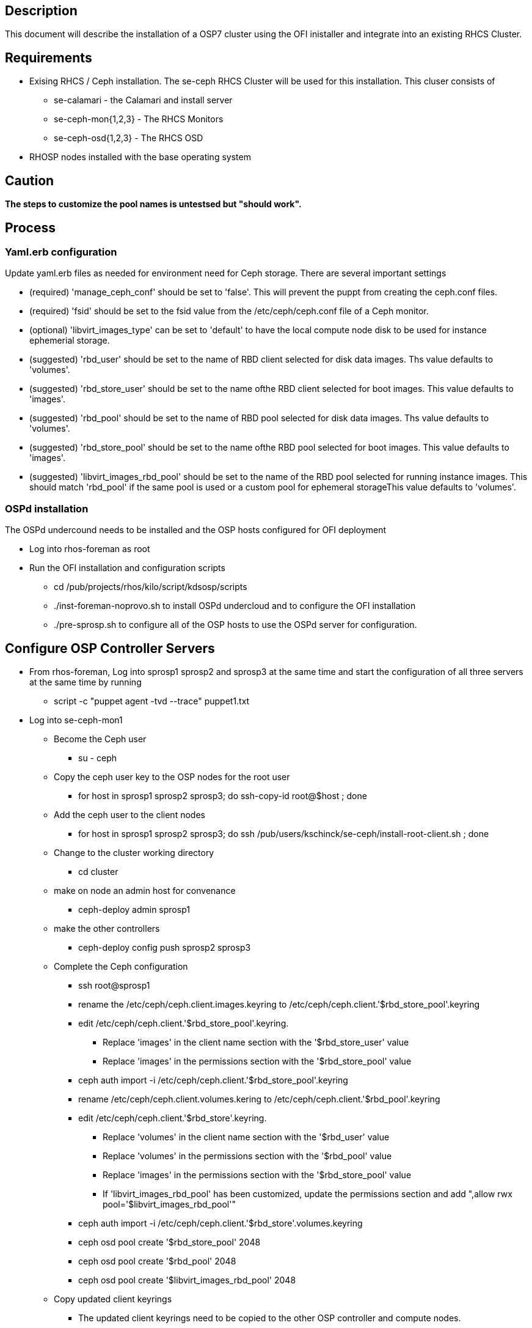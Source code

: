 == Description

This document will describe the installation of a OSP7 cluster using the OFI inistaller and integrate into an existing RHCS Cluster. 

== Requirements

* Exising RHCS / Ceph installation. The se-ceph RHCS Cluster will be used for this installation.  This cluser consists of

** se-calamari - the Calamari and install server

** se-ceph-mon{1,2,3} - The RHCS Monitors

** se-ceph-osd{1,2,3} - The RHCS OSD 

* RHOSP nodes installed with the base operating system

== Caution

*The steps to customize the pool names is untestsed but "should work".*

== Process

=== Yaml.erb configuration

Update yaml.erb files as needed for environment need for Ceph storage. There are several important settings

* (required) 'manage_ceph_conf' should be set to 'false'. This will prevent the puppt from creating the ceph.conf files.

* (required) 'fsid' should be set to the fsid value from the /etc/ceph/ceph.conf file of a Ceph monitor.

* (optional) 'libvirt_images_type' can be set to 'default' to have the local compute node disk to be used for instance ephemerial storage.

* (suggested) 'rbd_user' should be set to the name of RBD client selected for disk data images. Ths value defaults to 'volumes'.

* (suggested) 'rbd_store_user' should be set to the name ofthe RBD client selected for boot images. This value defaults to 'images'.

* (suggested) 'rbd_pool' should be set to the name of RBD pool selected for disk data images. Ths value defaults to 'volumes'.

* (suggested) 'rbd_store_pool' should be set to the name ofthe RBD pool selected for boot images. This value defaults to 'images'.

* (suggested) 'libvirt_images_rbd_pool' should be set to the name of the RBD pool selected for running instance images. This should match 'rbd_pool' if the same pool is used or a custom pool for ephemeral storageThis value defaults to 'volumes'.

=== OSPd installation

The OSPd undercound needs to be installed and the OSP hosts configured for OFI deployment

* Log into rhos-foreman as root

* Run the OFI installation and configuration scripts

** cd /pub/projects/rhos/kilo/script/kdsosp/scripts

** ./inst-foreman-noprovo.sh to install OSPd undercloud and to configure the OFI installation

** ./pre-sprosp.sh to configure all of the OSP hosts to use the OSPd server for configuration.


== Configure OSP Controller Servers

* From rhos-foreman, Log into sprosp1 sprosp2 and sprosp3 at the same time and start the configuration of all three servers at the same time by running

** script -c "puppet agent -tvd --trace" puppet1.txt

* Log into se-ceph-mon1

** Become the Ceph user

*** su - ceph

** Copy the ceph user key to the OSP nodes for the root user

*** for host in sprosp1 sprosp2 sprosp3; do ssh-copy-id root@$host ; done

** Add the ceph user to the client nodes

*** for host in sprosp1 sprosp2 sprosp3; do ssh /pub/users/kschinck/se-ceph/install-root-client.sh ; done

** Change to the cluster working directory

*** cd cluster

**   make on node an admin host for convenance 

*** ceph-deploy admin sprosp1

**  make the other controllers 

*** ceph-deploy config push sprosp2 sprosp3

** Complete the Ceph configuration

*** ssh root@sprosp1

*** rename the /etc/ceph/ceph.client.images.keyring to /etc/ceph/ceph.client.'$rbd_store_pool'.keyring

*** edit /etc/ceph/ceph.client.'$rbd_store_pool'.keyring. 

**** Replace 'images' in the client name section with the '$rbd_store_user' value

**** Replace 'images' in the permissions section with the '$rbd_store_pool' value

*** ceph auth import -i /etc/ceph/ceph.client.'$rbd_store_pool'.keyring

*** rename /etc/ceph/ceph.client.volumes.kering to /etc/ceph/ceph.client.'$rbd_pool'.keyring

*** edit /etc/ceph/ceph.client.'$rbd_store'.keyring. 

**** Replace 'volumes' in the client name section with the '$rbd_user' value

**** Replace 'volumes' in the permissions section with the '$rbd_pool' value

**** Replace 'images' in the permissions section with the '$rbd_store_pool' value

**** If 'libvirt_images_rbd_pool' has been customized, update the permissions section and add ",allow rwx pool='$libvirt_images_rbd_pool'"

*** ceph auth import -i /etc/ceph/ceph.client.'$rbd_store'.volumes.keyring

*** ceph osd pool create '$rbd_store_pool' 2048

*** ceph osd pool create '$rbd_pool' 2048

*** ceph osd pool create '$libvirt_images_rbd_pool' 2048

** Copy updated client keyrings

*** The updated client keyrings need to be copied to the other OSP controller and compute nodes. 

** Restart Openstack services on each controller node

*** systemctl restart openstack-glance-api

*** systemctl restart openstack-glance-registry

*** systemctl restart openstack-cinder-volume

**  Verify controller operation and ceph integration

*** Check and start services as needed. All deployed services should be running. 

*** rados lspools

== Deploy OSP Computes

** Log into sprosp4 and sprosp5 as root

** Configure the controllers

*** run script -c "puppet agent -tvd --trace" puppet-1.txt

** Check openstack-status.  All controller and computing services should be up. 

== Test according to needs
